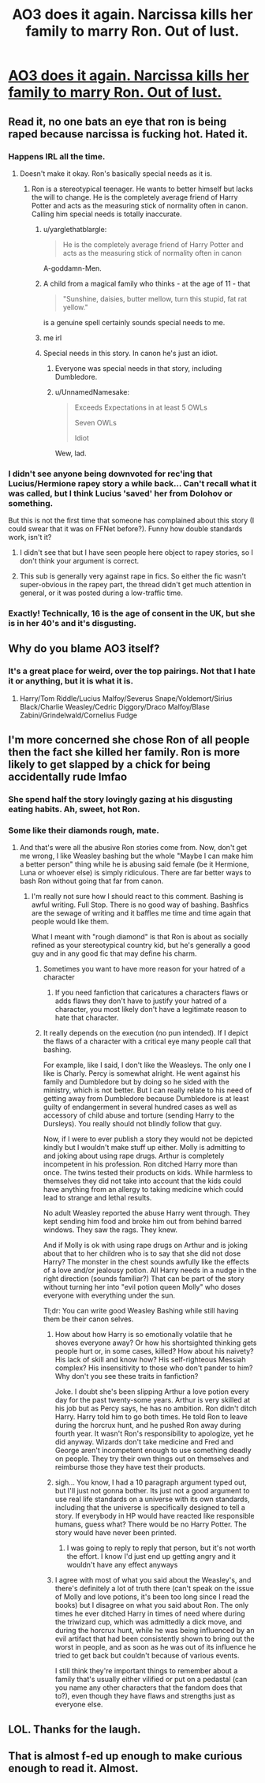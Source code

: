 #+TITLE: AO3 does it again. Narcissa kills her family to marry Ron. Out of lust.

* [[http://archiveofourown.org/works/6343144?view_full_work=true][AO3 does it again. Narcissa kills her family to marry Ron. Out of lust.]]
:PROPERTIES:
:Author: myrninerest
:Score: 13
:DateUnix: 1493393851.0
:DateShort: 2017-Apr-28
:FlairText: Misc
:END:

** Read it, no one bats an eye that ron is being raped because narcissa is fucking hot. Hated it.
:PROPERTIES:
:Author: viol8er
:Score: 16
:DateUnix: 1493408423.0
:DateShort: 2017-Apr-29
:END:

*** Happens IRL all the time.
:PROPERTIES:
:Author: T0lias
:Score: 7
:DateUnix: 1493410919.0
:DateShort: 2017-Apr-29
:END:

**** Doesn't make it okay. Ron's basically special needs as it is.
:PROPERTIES:
:Author: viol8er
:Score: -7
:DateUnix: 1493415163.0
:DateShort: 2017-Apr-29
:END:

***** Ron is a stereotypical teenager. He wants to better himself but lacks the will to change. He is the completely average friend of Harry Potter and acts as the measuring stick of normality often in canon. Calling him special needs is totally inaccurate.
:PROPERTIES:
:Author: DZCreeper
:Score: 19
:DateUnix: 1493423376.0
:DateShort: 2017-Apr-29
:END:

****** u/yarglethatblargle:
#+begin_quote
  He is the completely average friend of Harry Potter and acts as the measuring stick of normality often in canon
#+end_quote

A-goddamn-Men.
:PROPERTIES:
:Author: yarglethatblargle
:Score: 6
:DateUnix: 1493423472.0
:DateShort: 2017-Apr-29
:END:


****** A child from a magical family who thinks - at the age of 11 - that

#+begin_quote
  "Sunshine, daisies, butter mellow, turn this stupid, fat rat yellow."
#+end_quote

is a genuine spell certainly sounds special needs to me.
:PROPERTIES:
:Author: Deathcrow
:Score: 1
:DateUnix: 1493467664.0
:DateShort: 2017-Apr-29
:END:


****** me irl
:PROPERTIES:
:Author: HarryPotterFanficPro
:Score: 1
:DateUnix: 1493447648.0
:DateShort: 2017-Apr-29
:END:


****** Special needs in this story. In canon he's just an idiot.
:PROPERTIES:
:Author: viol8er
:Score: 1
:DateUnix: 1493423760.0
:DateShort: 2017-Apr-29
:END:

******* Everyone was special needs in that story, including Dumbledore.
:PROPERTIES:
:Author: myrninerest
:Score: 5
:DateUnix: 1493444600.0
:DateShort: 2017-Apr-29
:END:


******* u/UnnamedNamesake:
#+begin_quote
  Exceeds Expectations in at least 5 OWLs

  Seven OWLs

  Idiot
#+end_quote

Wew, lad.
:PROPERTIES:
:Author: UnnamedNamesake
:Score: 1
:DateUnix: 1493513222.0
:DateShort: 2017-Apr-30
:END:


*** I didn't see anyone being downvoted for rec'ing that Lucius/Hermione rapey story a while back... Can't recall what it was called, but I think Lucius 'saved' her from Dolohov or something.

But this is not the first time that someone has complained about this story (I could swear that it was on FFNet before?). Funny how double standards work, isn't it?
:PROPERTIES:
:Score: 8
:DateUnix: 1493414565.0
:DateShort: 2017-Apr-29
:END:

**** I didn't see that but I have seen people here object to rapey stories, so I don't think your argument is correct.
:PROPERTIES:
:Author: Huntrrz
:Score: 3
:DateUnix: 1493442631.0
:DateShort: 2017-Apr-29
:END:


**** This sub is generally very against rape in fics. So either the fic wasn't super-obvious in the rapey part, the thread didn't get much attention in general, or it was posted during a low-traffic time.
:PROPERTIES:
:Author: UndeadBBQ
:Score: 4
:DateUnix: 1493459928.0
:DateShort: 2017-Apr-29
:END:


*** Exactly! Technically, 16 is the age of consent in the UK, but she is in her 40's and it's disgusting.
:PROPERTIES:
:Author: myrninerest
:Score: -4
:DateUnix: 1493444558.0
:DateShort: 2017-Apr-29
:END:


** Why do you blame AO3 itself?
:PROPERTIES:
:Author: AndreiSipos
:Score: 5
:DateUnix: 1493466716.0
:DateShort: 2017-Apr-29
:END:

*** It's a great place for weird, over the top pairings. Not that I hate it or anything, but it is what it is.
:PROPERTIES:
:Author: myrninerest
:Score: 6
:DateUnix: 1493480937.0
:DateShort: 2017-Apr-29
:END:

**** Harry/Tom Riddle/Lucius Malfoy/Severus Snape/Voldemort/Sirius Black/Charlie Weasley/Cedric Diggory/Draco Malfoy/Blase Zabini/Grindelwald/Cornelius Fudge
:PROPERTIES:
:Author: UnnamedNamesake
:Score: 3
:DateUnix: 1493514126.0
:DateShort: 2017-Apr-30
:END:


** I'm more concerned she chose Ron of all people then the fact she killed her family. Ron is more likely to get slapped by a chick for being accidentally rude lmfao
:PROPERTIES:
:Author: xKingGilgameshx
:Score: 3
:DateUnix: 1493444319.0
:DateShort: 2017-Apr-29
:END:

*** She spend half the story lovingly gazing at his disgusting eating habits. Ah, sweet, hot Ron.
:PROPERTIES:
:Author: myrninerest
:Score: 3
:DateUnix: 1493444664.0
:DateShort: 2017-Apr-29
:END:


*** Some like their diamonds rough, mate.
:PROPERTIES:
:Author: UndeadBBQ
:Score: 2
:DateUnix: 1493459998.0
:DateShort: 2017-Apr-29
:END:

**** And that's were all the abusive Ron stories come from. Now, don't get me wrong, I like Weasley bashing but the whole "Maybe I can make him a better person" thing while he is abusing said female (be it Hermione, Luna or whoever else) is simply ridiculous. There are far better ways to bash Ron without going that far from canon.
:PROPERTIES:
:Author: Hellstrike
:Score: -2
:DateUnix: 1493468067.0
:DateShort: 2017-Apr-29
:END:

***** I'm really not sure how I should react to this comment. Bashing is awful writing. Full Stop. There is no good way of bashing. Bashfics are the sewage of writing and it baffles me time and time again that people would like them.

What I meant with "rough diamond" is that Ron is about as socially refined as your stereotypical country kid, but he's generally a good guy and in any good fic that may define his charm.
:PROPERTIES:
:Author: UndeadBBQ
:Score: 9
:DateUnix: 1493469145.0
:DateShort: 2017-Apr-29
:END:

****** Sometimes you want to have more reason for your hatred of a character
:PROPERTIES:
:Author: viol8er
:Score: -1
:DateUnix: 1493485514.0
:DateShort: 2017-Apr-29
:END:

******* If you need fanfiction that caricatures a characters flaws or adds flaws they don't have to justify your hatred of a character, you most likely don't have a legitimate reason to hate that character.
:PROPERTIES:
:Author: UnnamedNamesake
:Score: 5
:DateUnix: 1493513418.0
:DateShort: 2017-Apr-30
:END:


****** It really depends on the execution (no pun intended). If I depict the flaws of a character with a critical eye many people call that bashing.

For example, like I said, I don't like the Weasleys. The only one I like is Charly. Percy is somewhat alright. He went against his family and Dumbledore but by doing so he sided with the ministry, which is not better. But I can really relate to his need of getting away from Dumbledore because Dumbledore is at least guilty of endangerment in several hundred cases as well as accessory of child abuse and torture (sending Harry to the Dursleys). You really should not blindly follow that guy.

Now, if I were to ever publish a story they would not be depicted kindly but I wouldn't make stuff up either. Molly is admitting to and joking about using rape drugs. Arthur is completely incompetent in his profession. Ron ditched Harry more than once. The twins tested their products on kids. While harmless to themselves they did not take into account that the kids could have anything from an allergy to taking medicine which could lead to strange and lethal results.

No adult Weasley reported the abuse Harry went through. They kept sending him food and broke him out from behind barred windows. They saw the rags. They knew.

And if Molly is ok with using rape drugs on Arthur and is joking about that to her children who is to say that she did not dose Harry? The monster in the chest sounds awfully like the effects of a love and/or jealousy potion. All Harry needs in a nudge in the right direction (sounds familiar?) That can be part of the story without turning her into "evil potion queen Molly" who doses everyone with everything under the sun.

Tl;dr: You can write good Weasley Bashing while still having them be their canon selves.
:PROPERTIES:
:Author: Hellstrike
:Score: -3
:DateUnix: 1493486132.0
:DateShort: 2017-Apr-29
:END:

******* How about how Harry is so emotionally volatile that he shoves everyone away? Or how his shortsighted thinking gets people hurt or, in some cases, killed? How about his naivety? His lack of skill and know how? His self-righteous Messiah complex? His insensitivity to those who don't pander to him? Why don't you see these traits in fanfiction?

Joke. I doubt she's been slipping Arthur a love potion every day for the past twenty-some years. Arthur is very skilled at his job but as Percy says, he has no ambition. Ron didn't ditch Harry. Harry told him to go both times. He told Ron to leave during the horcrux hunt, and he pushed Ron away during fourth year. It wasn't Ron's responsibility to apologize, yet he did anyway. Wizards don't take medicine and Fred and George aren't incompetent enough to use something deadly on people. They try their own things out on themselves and reimburse those they have test their products.
:PROPERTIES:
:Author: UnnamedNamesake
:Score: 5
:DateUnix: 1493513958.0
:DateShort: 2017-Apr-30
:END:


******* sigh... You know, I had a 10 paragraph argument typed out, but I'll just not gonna bother. Its just not a good argument to use real life standards on a universe with its own standards, including that the universe is specifically designed to tell a story. If everybody in HP would have reacted like responsible humans, guess what? There would be no Harry Potter. The story would have never been printed.
:PROPERTIES:
:Author: UndeadBBQ
:Score: 6
:DateUnix: 1493488779.0
:DateShort: 2017-Apr-29
:END:

******** I was going to reply to reply that person, but it's not worth the effort. I know I'd just end up getting angry and it wouldn't have any effect anyways
:PROPERTIES:
:Author: boomberrybella
:Score: 3
:DateUnix: 1493502076.0
:DateShort: 2017-Apr-30
:END:


******* I agree with most of what you said about the Weasley's, and there's definitely a lot of truth there (can't speak on the issue of Molly and love potions, it's been too long since I read the books) but I disagree on what you said about Ron. The only times he ever ditched Harry in times of need where during the triwizard cup, which was admittedly a dick move, and during the horcrux hunt, while he was being influenced by an evil artifact that had been consistently shown to bring out the worst in people, and as soon as he was out of its influence he tried to get back but couldn't because of various events.

I still think they're important things to remember about a family that's usually either vilified or put on a pedastal (can you name any other characters that the fandom does that to?), even though they have flaws and strengths just as everyone else.
:PROPERTIES:
:Author: difinity1
:Score: 1
:DateUnix: 1493775059.0
:DateShort: 2017-May-03
:END:


** LOL. Thanks for the laugh.
:PROPERTIES:
:Author: snowkae
:Score: 2
:DateUnix: 1493426183.0
:DateShort: 2017-Apr-29
:END:


** That is almost f-ed up enough to make curious enough to read it. Almost.
:PROPERTIES:
:Author: Huntrrz
:Score: 2
:DateUnix: 1493442688.0
:DateShort: 2017-Apr-29
:END:
